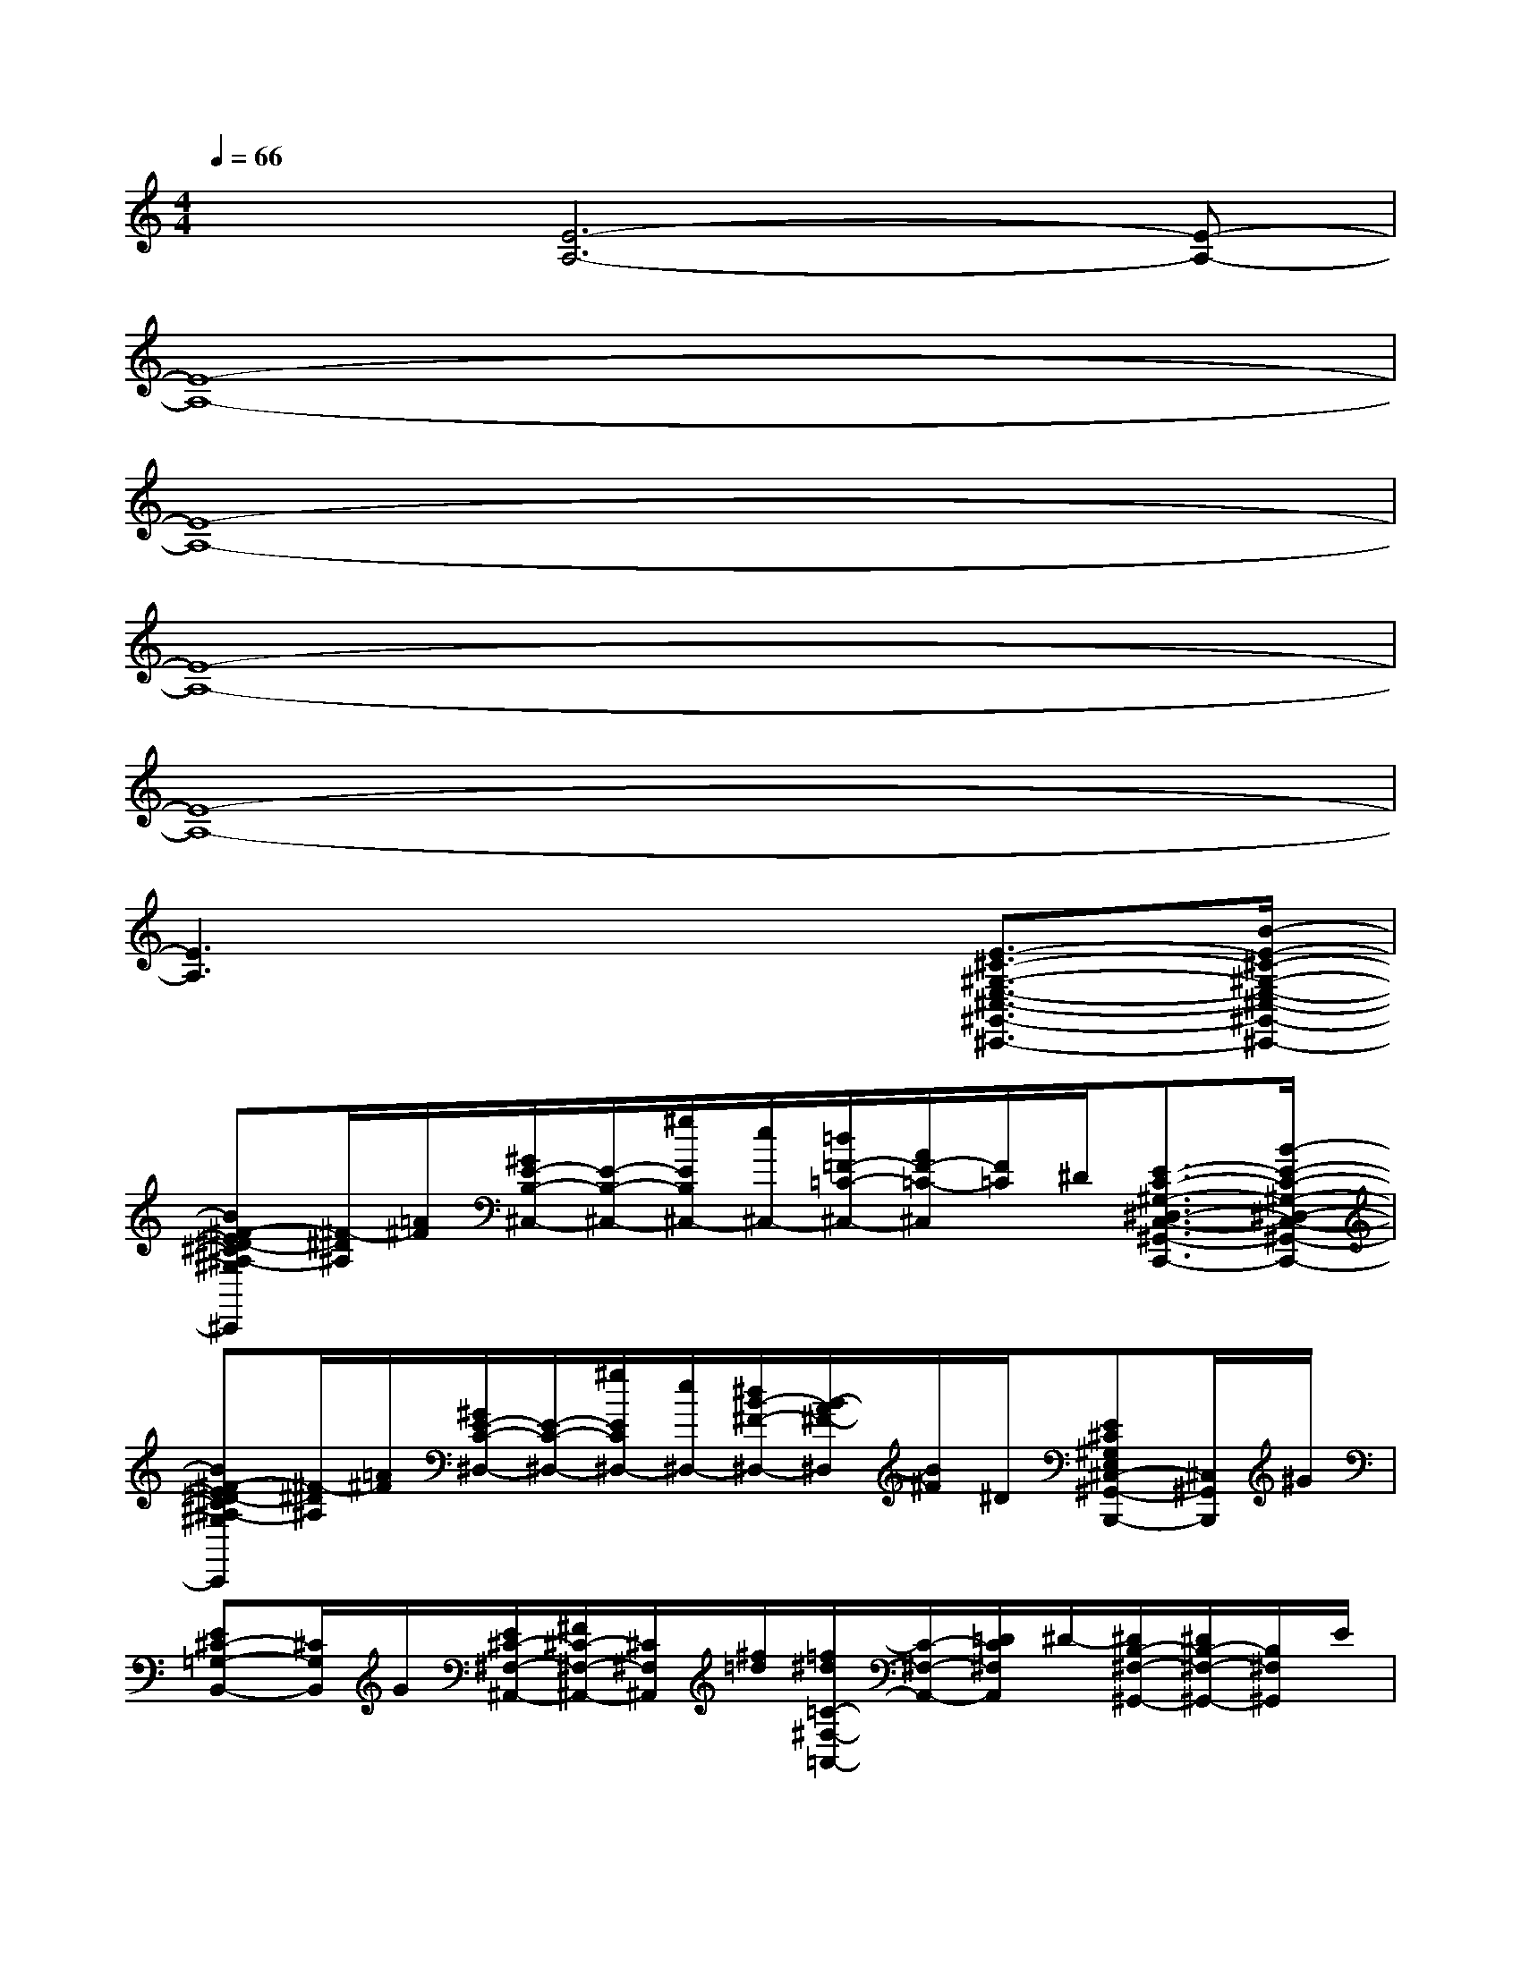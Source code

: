 X:1
T:
M:4/4
L:1/8
Q:1/4=66
K:C%0sharps
V:1
x/2x/2[E6-A,6-][E-A,-]|
[E8-A,8-]|
[E8-A,8-]|
[E8-A,8-]|
[E8-A,8-]|
[E3A,3]x3[E3/2-^C3/2-^G,3/2-E,3/2-^C,3/2-^G,,3/2-^C,,3/2-][B/2-E/2-^C/2-^G,/2-E,/2-^C,/2-^G,,/2-^C,,/2-]|
[B^F-E^D-^C^A,-^G,E,^C,^G,,^C,,][^F/2-^D/2^A,/2][=A/2^F/2][^G/2E/2-B,/2-^C,/2-][E/2-B,/2-^C,/2-][^g/2E/2B,/2^C,/2-][e/2^C,/2-][=d/2=F/2-=C/2-^C,/2-][A/2F/2-=C/2-^C,/2][F/2=C/2]^D/2[E3/2-C3/2-^G,3/2-^D,3/2-C,3/2-^G,,3/2-C,,3/2-][B/2-E/2-C/2-^G,/2-^D,/2-C,/2-^G,,/2-C,,/2-]|
[B^F-E^D-C^A,-^G,^D,C,^G,,C,,][^F/2-^D/2^A,/2][=A/2^F/2][^G/2E/2-C/2-^D,/2-][E/2-C/2-^D,/2-][^g/2E/2C/2^D,/2-][e/2^D,/2-][^d/2B/2-^F/2-^D,/2-][B/2-A/2^F/2-^D,/2][B/2^F/2]^D/2[E^C^G,E,^C,-^G,,-B,,,-][^C,/2^G,,/2B,,,/2]^G/2|
[E^C-=G,-B,,-][^C/2G,/2B,,/2]G/2[E/2^C/2-^F,/2-^A,,/2-][^F/2^C/2-^F,/2-^A,,/2-][^C/2^F,/2^A,,/2][^f/2=d/2][=f/2^d/2=C/2-^F,/2-=A,,/2-][C/2-^F,/2-A,,/2-][=D/2C/2^F,/2A,,/2]^D/2-[^D/2B,/2-^F,/2-^G,,/2-][^D/2B,/2-^F,/2-^G,,/2-][B,/2^F,/2^G,,/2]E/2|
[=F/2B,/2-F,/2-=G,,/2-][G/2B,/2-F,/2-G,,/2-][B,/2-F,/2-G,,/2-][^GB,-F,-=G,,-][B,F,G,,]x2G,/2-[C/2-G,/2F,/2-C,/2-C,,/2-C,,,/2-][C/2F,/2C,/2C,,/2-C,,,/2-][C,,/2C,,,/2]G,/2-|
[C^G,=G,C,^D,,-^D,,,-][^D,,/2^D,,,/2]G,/2-[CG,F,C,C,,-C,,,-][C,,/2C,,,/2]G,/2-[C^G,=G,C,^D,,-^D,,,-][^D,,/2^D,,,/2]G,/2-[CG,F,C,C,,-C,,,-][C,,/2C,,,/2]G,/2-|
[CA,G,C,^D,,-^D,,,-][^D,,/2^D,,,/2]G,/2-[CG,F,C,C,,-C,,,-][C,,/2C,,,/2]G,/2-[CA,G,C,^D,,-^D,,,-][^D,,/2^D,,,/2]G,/2-[CG,F,C,C,,-C,,,-][C,,/2C,,,/2]G,/2-|
[C^G,=G,C,^D,,-^D,,,-][^D,,/2^D,,,/2]G,/2[C^G,F,C,^D,,^D,,,]x/2[^G,/2-=D,,/2D,,,/2][C3/2-^A,3/2-^G,3/2C,3/2-^C,,3/2-^C,,,3/2-][=C2^A,2C,2^C,,2^C,,,2]=G,/2-|
G,x/2G,3/2x/2G,xG,/2-[=C/2-G,/2F,/2-C,/2-C,,/2-C,,,/2-][C/2F,/2C,/2C,,/2-C,,,/2-][C,,/2C,,,/2]G,/2-|
[C^G,=G,C,^D,,-^D,,,-][^D,,/2^D,,,/2]G,/2-[CG,F,C,C,,-C,,,-][C,,/2C,,,/2]G,/2-[C^G,=G,C,^D,,-^D,,,-][^D,,/2^D,,,/2]G,/2-[CG,F,C,C,,-C,,,-][C,,/2C,,,/2]G,/2-|
[C=A,G,C,^D,,-^D,,,-][^D,,/2^D,,,/2]G,/2-[CG,F,C,C,,-C,,,-][C,,/2C,,,/2]G,/2-[CA,G,C,^D,,-^D,,,-][^D,,/2^D,,,/2]G,/2-[CG,F,C,=D,,-D,,,-][D,,/2D,,,/2]G,/2-